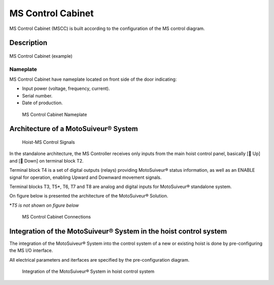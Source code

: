 =============================
MS Control Cabinet
=============================

MS Control Cabinet (MSCC) is built according to the configuration of the MS control diagram. 

Description
=============

.. figure:: /_img/control-cabinet/Control-cabinet-overview.png
   :figwidth: 100 %
   :align: center

   MS Control Cabinet (example)  

.. grid:: 2

    .. grid-item::

        ① MS HMI Touchscreen (Human-Machine Interface)
                Shows actual MotoSuiveur® System status and information.
        ② Controls and indicator lights
                Change MotoSuiveur® operating mode. Actual status of MotoSuiveur® System.

    .. grid-item::

        ③ Nameplate
                The nameplate of the MS Control Cabinet indicates model, serial number, date of production, voltage / power requirements.
        ④ Cable glands
                Control panel cables I/O.


..
    .. csv-table:: MS Control Cabinet overview
        :file: /_tables/control-cabinet-overview.csv
        :delim: ;
        :header-rows: 1
        :align: left
        :widths: auto


Nameplate
----------

MS Control Cabinet have nameplate located on front side of the door indicating: 

- Input power (voltage, frequency, current).
- Serial number.
- Date of production.

.. use numbers with a larger example of nameplate

.. the Serial Number can be used for support purposes


.. figure:: /_img/control-cabinet/control-cabinet-nameplate.png
	:figwidth: 100 %
	:class: instructionimg

	MS Control Cabinet Nameplate

.. make it larger


Architecture of a MotoSuiveur® System
======================================================

.. figure:: /_img/archives/controlSignals.png
	:figwidth: 100 %
	:class: instructionimg

	Hoist-MS Control Signals

In the standalone architecture, the MS Controller receives only inputs from the main hoist control panel, 
basically [🔼 Up] and [🔽 Down] on terminal block T2. 

Terminal block T4 is a set of digital outputs (relays) providing MotoSuiveur® status information, as well as an ENABLE signal for operation, 
enabling Upward and Downward movement signals.

Terminal blocks T3, T5\*\, T6, T7 and T8 are analog and digital inputs for MotoSuiveur® standalone system.

On figure below is presented the architecture of the MotoSuiveur® Solution.


\*\ *T5 is not shown on figure below*

.. why?

.. figure:: /_img/archives/generalViewConnectionsMS-MSCC.png
	:figwidth: 100 %
	:class: instructionimg

	MS Control Cabinet Connections

.. lines are crossing and confusing the drawing. MS is not red. update illustration

Integration of the MotoSuiveur® System in the hoist control system
=====================================================================

The integration of the MotoSuiveur® System into the control system of a new or existing hoist is done by pre-configuring the MS I/O interface. 

All electrical parameters and iterfaces are specified by the pre-configuration diagram.

.. why "pre-configuration" and not "configuration". say that its because it is done in the feasibility study?

.. figure:: /_img/control-cabinet/control-cabinet-configuration.png
	:figwidth: 100 %
	:class: instructionimg

	Integration of the MotoSuiveur® System in hoist control system

.. is the the "pre-configuration diagram" or something else? explicit
.. needs circled numbers 